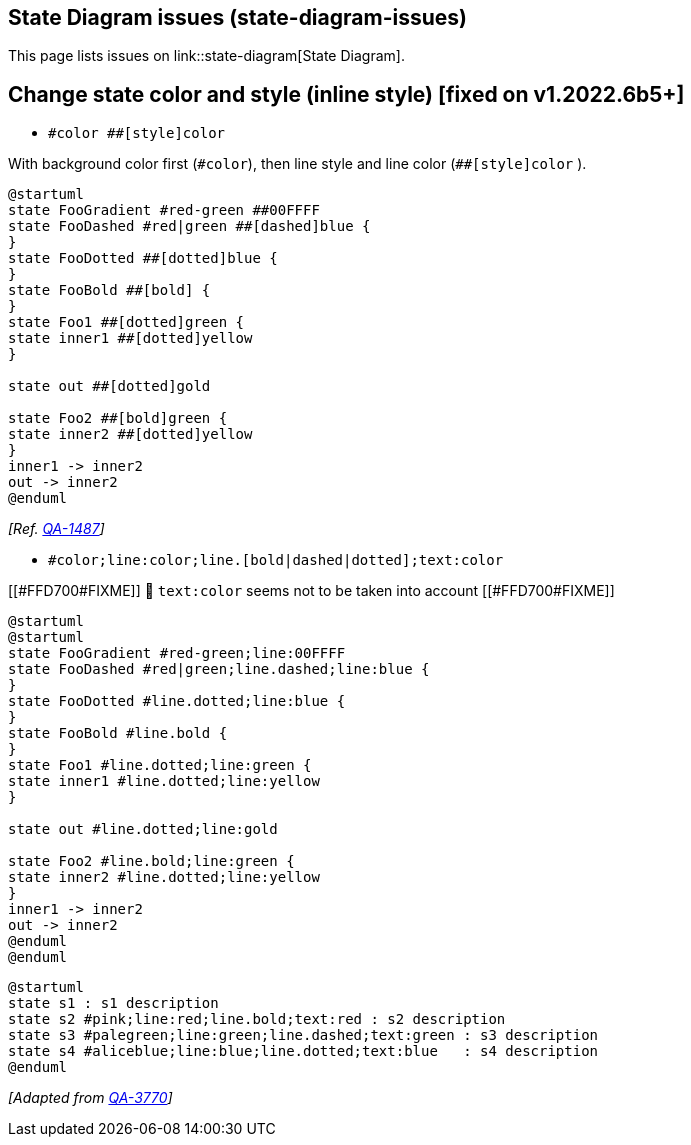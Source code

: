 == State Diagram issues (state-diagram-issues)

This page lists issues on link::state-diagram[State Diagram].


== Change state color and style (inline style) [fixed on v1.2022.6b5+]

* `+#color ##[style]color+` 

With background color first (`+#color+`), then line style and line color (`+##[style]color+` ).

[source, plantuml]
----
@startuml
state FooGradient #red-green ##00FFFF
state FooDashed #red|green ##[dashed]blue {
}
state FooDotted ##[dotted]blue {
}
state FooBold ##[bold] {
}
state Foo1 ##[dotted]green {
state inner1 ##[dotted]yellow
}

state out ##[dotted]gold

state Foo2 ##[bold]green {
state inner2 ##[dotted]yellow
}
inner1 -> inner2
out -> inner2
@enduml
----
__[Ref. https://forum.plantuml.net/1487[QA-1487]]__


* `+#color;line:color;line.[bold|dashed|dotted];text:color+`

[[#FFD700#FIXME]] 🚩
`+text:color+` seems not to be taken into account 
[[#FFD700#FIXME]]

[source, plantuml]
----
@startuml
@startuml
state FooGradient #red-green;line:00FFFF
state FooDashed #red|green;line.dashed;line:blue {
}
state FooDotted #line.dotted;line:blue {
}
state FooBold #line.bold {
}
state Foo1 #line.dotted;line:green {
state inner1 #line.dotted;line:yellow
}

state out #line.dotted;line:gold

state Foo2 #line.bold;line:green {
state inner2 #line.dotted;line:yellow
}
inner1 -> inner2
out -> inner2
@enduml
@enduml
----
[source, plantuml]
----
@startuml
state s1 : s1 description
state s2 #pink;line:red;line.bold;text:red : s2 description
state s3 #palegreen;line:green;line.dashed;text:green : s3 description
state s4 #aliceblue;line:blue;line.dotted;text:blue   : s4 description
@enduml
----

__[Adapted from https://forum.plantuml.net/3770[QA-3770]]__


